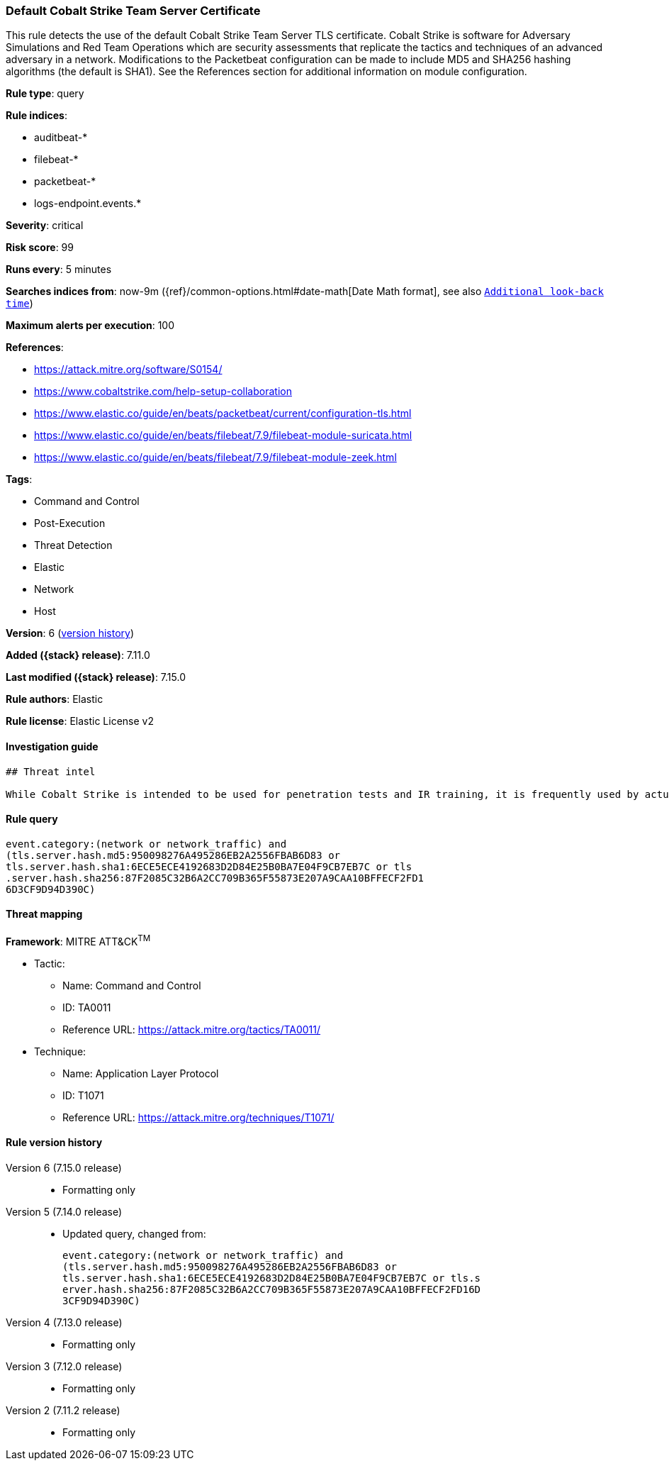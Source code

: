 [[default-cobalt-strike-team-server-certificate]]
=== Default Cobalt Strike Team Server Certificate

This rule detects the use of the default Cobalt Strike Team Server TLS certificate. Cobalt Strike is software for Adversary Simulations and Red Team Operations which are security assessments that replicate the tactics and techniques of an advanced adversary in a network. Modifications to the Packetbeat configuration can be made to include MD5 and SHA256 hashing algorithms (the default is SHA1). See the References section for additional information on module configuration.

*Rule type*: query

*Rule indices*:

* auditbeat-*
* filebeat-*
* packetbeat-*
* logs-endpoint.events.*

*Severity*: critical

*Risk score*: 99

*Runs every*: 5 minutes

*Searches indices from*: now-9m ({ref}/common-options.html#date-math[Date Math format], see also <<rule-schedule, `Additional look-back time`>>)

*Maximum alerts per execution*: 100

*References*:

* https://attack.mitre.org/software/S0154/
* https://www.cobaltstrike.com/help-setup-collaboration
* https://www.elastic.co/guide/en/beats/packetbeat/current/configuration-tls.html
* https://www.elastic.co/guide/en/beats/filebeat/7.9/filebeat-module-suricata.html
* https://www.elastic.co/guide/en/beats/filebeat/7.9/filebeat-module-zeek.html

*Tags*:

* Command and Control
* Post-Execution
* Threat Detection
* Elastic
* Network
* Host

*Version*: 6 (<<default-cobalt-strike-team-server-certificate-history, version history>>)

*Added ({stack} release)*: 7.11.0

*Last modified ({stack} release)*: 7.15.0

*Rule authors*: Elastic

*Rule license*: Elastic License v2

==== Investigation guide


[source,markdown]
----------------------------------
## Threat intel

While Cobalt Strike is intended to be used for penetration tests and IR training, it is frequently used by actual threat actors (TA) such as APT19, APT29, APT32, APT41, FIN6, DarkHydrus, CopyKittens, Cobalt Group, Leviathan, and many other unnamed criminal TAs. This rule uses high-confidence atomic indicators, so alerts should be investigated rapidly.
----------------------------------


==== Rule query


[source,js]
----------------------------------
event.category:(network or network_traffic) and
(tls.server.hash.md5:950098276A495286EB2A2556FBAB6D83 or
tls.server.hash.sha1:6ECE5ECE4192683D2D84E25B0BA7E04F9CB7EB7C or tls
.server.hash.sha256:87F2085C32B6A2CC709B365F55873E207A9CAA10BFFECF2FD1
6D3CF9D94D390C)
----------------------------------

==== Threat mapping

*Framework*: MITRE ATT&CK^TM^

* Tactic:
** Name: Command and Control
** ID: TA0011
** Reference URL: https://attack.mitre.org/tactics/TA0011/
* Technique:
** Name: Application Layer Protocol
** ID: T1071
** Reference URL: https://attack.mitre.org/techniques/T1071/

[[default-cobalt-strike-team-server-certificate-history]]
==== Rule version history

Version 6 (7.15.0 release)::
* Formatting only

Version 5 (7.14.0 release)::
* Updated query, changed from:
+
[source, js]
----------------------------------
event.category:(network or network_traffic) and
(tls.server.hash.md5:950098276A495286EB2A2556FBAB6D83 or
tls.server.hash.sha1:6ECE5ECE4192683D2D84E25B0BA7E04F9CB7EB7C or tls.s
erver.hash.sha256:87F2085C32B6A2CC709B365F55873E207A9CAA10BFFECF2FD16D
3CF9D94D390C)
----------------------------------

Version 4 (7.13.0 release)::
* Formatting only

Version 3 (7.12.0 release)::
* Formatting only

Version 2 (7.11.2 release)::
* Formatting only

